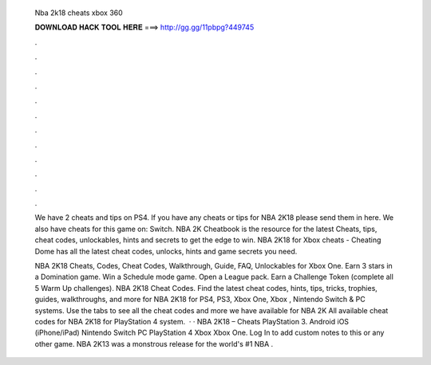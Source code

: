   Nba 2k18 cheats xbox 360
  
  
  
  𝐃𝐎𝐖𝐍𝐋𝐎𝐀𝐃 𝐇𝐀𝐂𝐊 𝐓𝐎𝐎𝐋 𝐇𝐄𝐑𝐄 ===> http://gg.gg/11pbpg?449745
  
  
  
  .
  
  
  
  .
  
  
  
  .
  
  
  
  .
  
  
  
  .
  
  
  
  .
  
  
  
  .
  
  
  
  .
  
  
  
  .
  
  
  
  .
  
  
  
  .
  
  
  
  .
  
  We have 2 cheats and tips on PS4. If you have any cheats or tips for NBA 2K18 please send them in here. We also have cheats for this game on: Switch. NBA 2K Cheatbook is the resource for the latest Cheats, tips, cheat codes, unlockables, hints and secrets to get the edge to win. NBA 2K18 for Xbox cheats - Cheating Dome has all the latest cheat codes, unlocks, hints and game secrets you need.
  
  NBA 2K18 Cheats, Codes, Cheat Codes, Walkthrough, Guide, FAQ, Unlockables for Xbox One. Earn 3 stars in a Domination game. Win a Schedule mode game. Open a League pack. Earn a Challenge Token (complete all 5 Warm Up challenges). NBA 2K18 Cheat Codes. Find the latest cheat codes, hints, tips, tricks, trophies, guides, walkthroughs, and more for NBA 2K18 for PS4, PS3, Xbox One, Xbox , Nintendo Switch & PC systems. Use the tabs to see all the cheat codes and more we have available for NBA 2K All available cheat codes for NBA 2K18 for PlayStation 4 system.  · · NBA 2K18 – Cheats PlayStation 3. Android iOS (iPhone/iPad) Nintendo Switch PC PlayStation 4 Xbox Xbox One. Log In to add custom notes to this or any other game. NBA 2K13 was a monstrous release for the world's #1 NBA .
